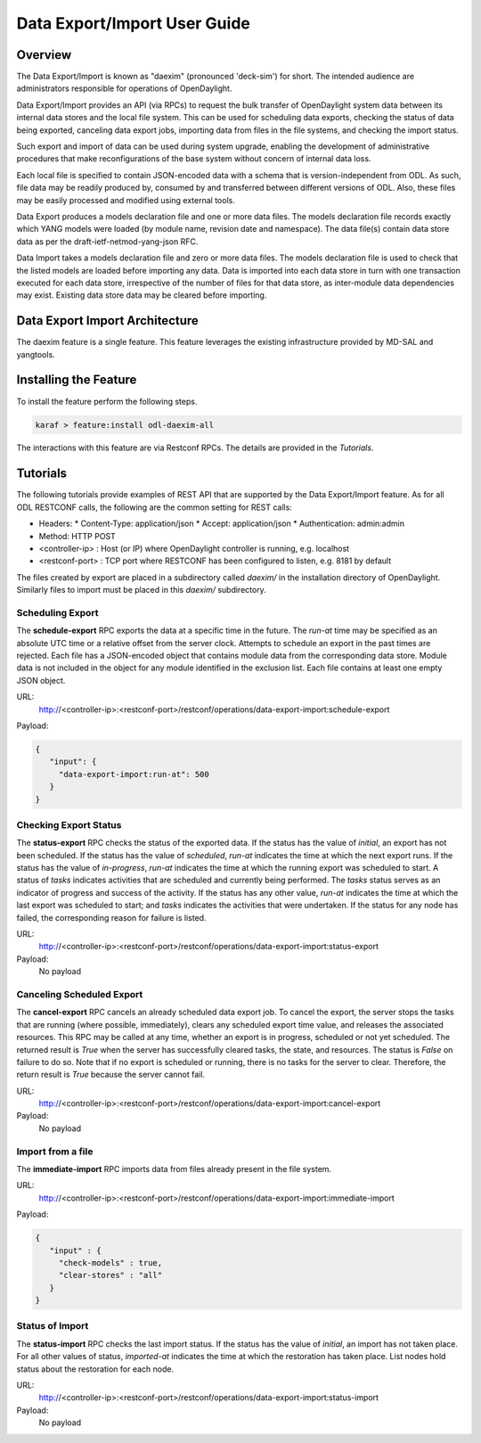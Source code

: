 Data Export/Import User Guide
=============================


Overview
--------

The Data Export/Import is known as "daexim" (pronounced 'deck-sim') for short. The
intended audience are administrators responsible for operations of
OpenDaylight.

Data Export/Import provides an API (via RPCs) to request the bulk transfer
of OpenDaylight system data between its internal data stores and the local file
system. This can be used for scheduling data exports, checking the
status of data being exported, canceling data export jobs, importing data from
files in the file systems, and checking the import status.

Such export and import of data can be used during system upgrade,
enabling the development of administrative procedures that make
reconfigurations of the base system without concern of internal data
loss.

Each local file is specified to contain JSON-encoded data with a schema
that is version-independent from ODL. As such, file data may be readily
produced by, consumed by and transferred between different versions of
ODL. Also, these files may be easily processed and modified using
external tools.

Data Export produces a models declaration file and one or more data
files. The models declaration file records exactly which YANG models were
loaded (by module name, revision date and namespace). The data file(s)
contain data store data as per the draft-ietf-netmod-yang-json RFC.

Data Import takes a models declaration file and zero or more data
files. The models declaration file is used to check that the listed
models are loaded before importing any data. Data is imported into each
data store in turn with one transaction executed for each data store,
irrespective of the number of files for that data store, as inter-module
data dependencies may exist. Existing data store data may be cleared
before importing.


Data Export Import Architecture
-------------------------------

The daexim feature is a single feature. This feature leverages the
existing infrastructure provided by MD-SAL and yangtools.


Installing the Feature
----------------------

To install the feature perform the following steps.

.. code:: bash

    karaf > feature:install odl-daexim-all


The interactions with this feature are via Restconf RPCs. The details
are provided in the `Tutorials`.


Tutorials
---------

The following tutorials provide examples of REST API that are supported
by the Data Export/Import feature.  As for all ODL RESTCONF calls, the following are
the common setting for REST calls:

* Headers:
  * Content-Type: application/json
  * Accept: application/json
  * Authentication: admin:admin
* Method: HTTP POST
* <controller-ip> : Host (or IP) where OpenDaylight controller is running, e.g. localhost
* <restconf-port> : TCP port where RESTCONF has been configured to listen, e.g. 8181 by default

The files created by export are placed in a subdirectory called *daexim/*
in the installation directory of OpenDaylight. Similarly files
to import must be placed in this *daexim/* subdirectory.



Scheduling Export
^^^^^^^^^^^^^^^^^

The **schedule-export** RPC exports the data at a specific time in the
future. The *run-at* time may be specified as an absolute UTC time or
a relative offset from the server clock. Attempts to schedule an export
in the past times are rejected. Each file has a JSON-encoded object that
contains module data from the corresponding data store.  Module data is
not included in the object for any module identified in the exclusion
list. Each file contains at least one empty JSON object.

URL:
  http://<controller-ip>:<restconf-port>/restconf/operations/data-export-import:schedule-export

Payload:

.. code:: json

  {
     "input": {
       "data-export-import:run-at": 500
     }
  }



Checking Export Status
^^^^^^^^^^^^^^^^^^^^^^

The **status-export** RPC checks the status of the exported data. If the
status has the value of *initial*, an export has not been
scheduled. If the status has the value of *scheduled*, *run-at*
indicates the time at which the next export runs. If the status has the
value of *in-progress*, *run-at* indicates the time at which the
running export was scheduled to start. A status of *tasks* indicates
activities that are scheduled and currently being performed. The
*tasks* status serves as an indicator of progress and success of the
activity. If the status has any other value, *run-at* indicates the
time at which the last export was scheduled to start; and *tasks*
indicates the activities that were undertaken. If the status for any
node has failed, the corresponding reason for failure is listed.

URL:
  http://<controller-ip>:<restconf-port>/restconf/operations/data-export-import:status-export

Payload:
  No payload



Canceling Scheduled Export
^^^^^^^^^^^^^^^^^^^^^^^^^^

The **cancel-export** RPC cancels an already scheduled data export
job. To cancel the export, the server stops the tasks that are running
(where possible, immediately), clears any scheduled export time value,
and releases the associated resources. This RPC may be called at any
time, whether an export is in progress, scheduled or not yet
scheduled. The returned result is *True* when the server has
successfully cleared tasks, the state, and resources. The status is
*False* on failure to do so. Note that if no export is scheduled or
running, there is no tasks for the server to clear. Therefore, the
return result is *True* because the server cannot fail.

URL:
  http://<controller-ip>:<restconf-port>/restconf/operations/data-export-import:cancel-export

Payload:
  No payload


Import from a file
^^^^^^^^^^^^^^^^^^

The **immediate-import** RPC imports data from files already present in
the file system.

URL:
  http://<controller-ip>:<restconf-port>/restconf/operations/data-export-import:immediate-import

Payload:

.. code:: json

  {
     "input" : {
       "check-models" : true,
       "clear-stores" : "all"
     }
  }




Status of Import
^^^^^^^^^^^^^^^^

The **status-import** RPC checks the last import status. If the status
has the value of *initial*, an import has not taken place. For all other
values of status, *imported-at* indicates the time at which the
restoration has taken place. List nodes hold status about the
restoration for each node.

URL:
  http://<controller-ip>:<restconf-port>/restconf/operations/data-export-import:status-import

Payload:
  No payload
